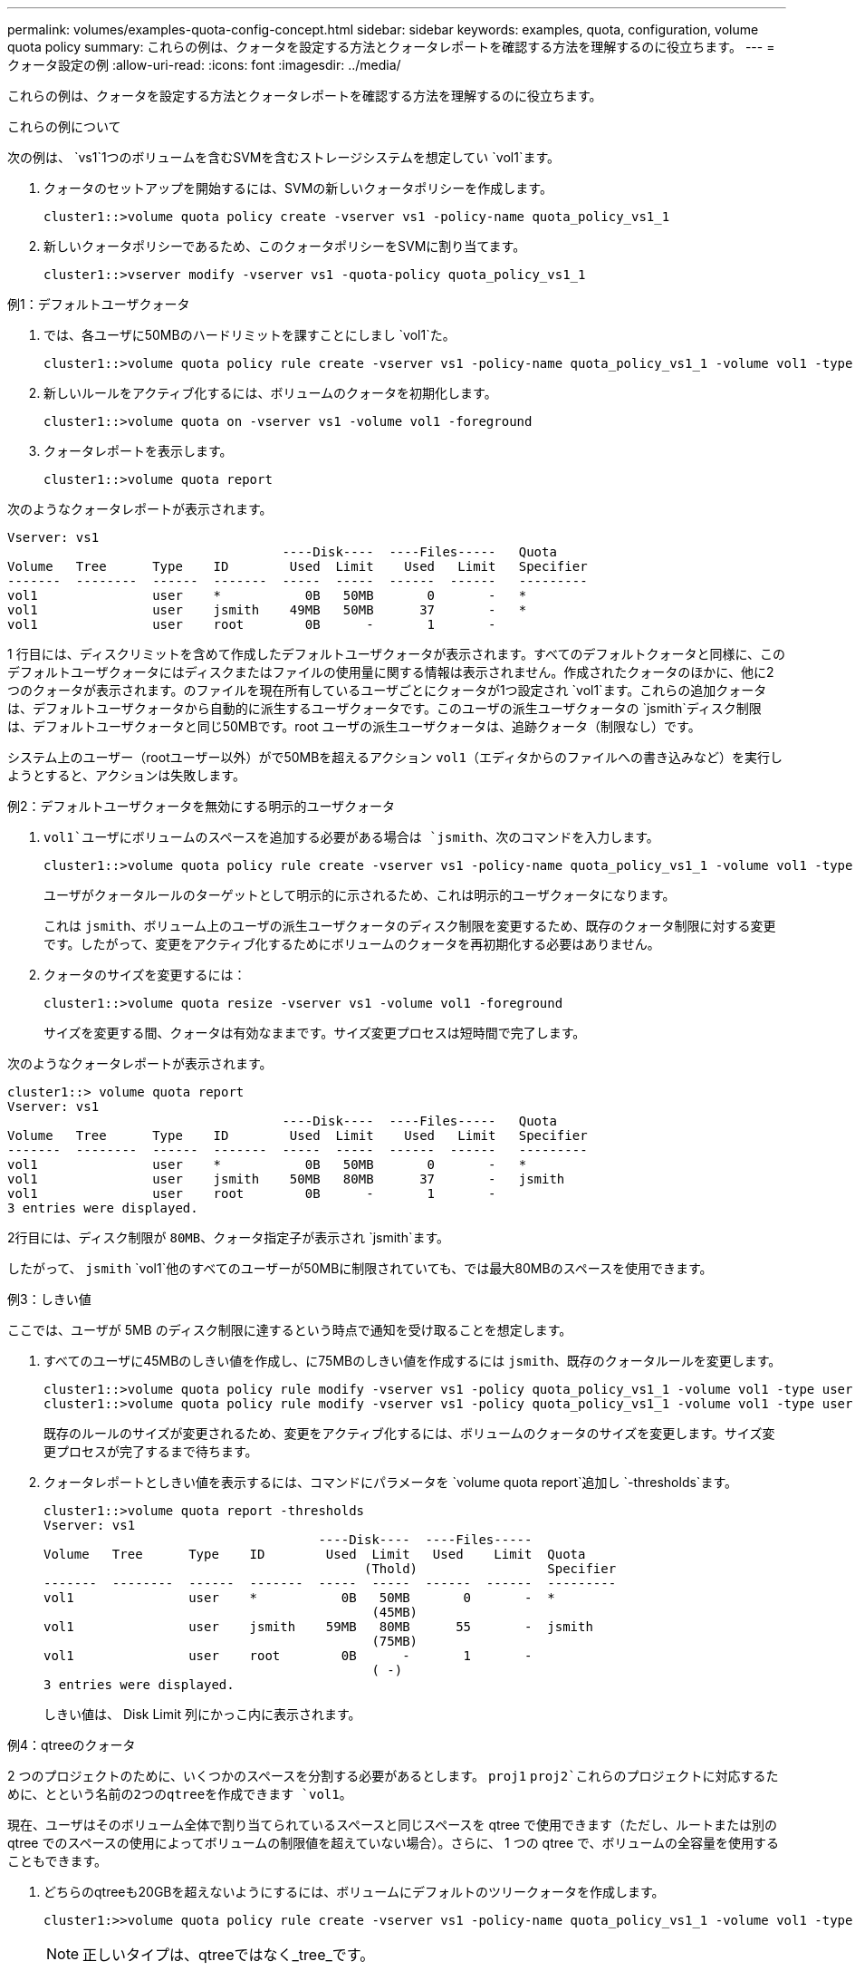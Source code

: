 ---
permalink: volumes/examples-quota-config-concept.html 
sidebar: sidebar 
keywords: examples, quota, configuration, volume quota policy 
summary: これらの例は、クォータを設定する方法とクォータレポートを確認する方法を理解するのに役立ちます。 
---
= クォータ設定の例
:allow-uri-read: 
:icons: font
:imagesdir: ../media/


[role="lead"]
これらの例は、クォータを設定する方法とクォータレポートを確認する方法を理解するのに役立ちます。

.これらの例について
次の例は、 `vs1`1つのボリュームを含むSVMを含むストレージシステムを想定してい `vol1`ます。

. クォータのセットアップを開始するには、SVMの新しいクォータポリシーを作成します。
+
[listing]
----
cluster1::>volume quota policy create -vserver vs1 -policy-name quota_policy_vs1_1
----
. 新しいクォータポリシーであるため、このクォータポリシーをSVMに割り当てます。
+
[listing]
----
cluster1::>vserver modify -vserver vs1 -quota-policy quota_policy_vs1_1
----


.例1：デフォルトユーザクォータ
. では、各ユーザに50MBのハードリミットを課すことにしまし `vol1`た。
+
[listing]
----
cluster1::>volume quota policy rule create -vserver vs1 -policy-name quota_policy_vs1_1 -volume vol1 -type user -target "" -disk-limit 50MB -qtree ""
----
. 新しいルールをアクティブ化するには、ボリュームのクォータを初期化します。
+
[listing]
----
cluster1::>volume quota on -vserver vs1 -volume vol1 -foreground
----
. クォータレポートを表示します。
+
[listing]
----
cluster1::>volume quota report
----


次のようなクォータレポートが表示されます。

[listing]
----
Vserver: vs1
                                    ----Disk----  ----Files-----   Quota
Volume   Tree      Type    ID        Used  Limit    Used   Limit   Specifier
-------  --------  ------  -------  -----  -----  ------  ------   ---------
vol1               user    *           0B   50MB       0       -   *
vol1               user    jsmith    49MB   50MB      37       -   *
vol1               user    root        0B      -       1       -
----
1 行目には、ディスクリミットを含めて作成したデフォルトユーザクォータが表示されます。すべてのデフォルトクォータと同様に、このデフォルトユーザクォータにはディスクまたはファイルの使用量に関する情報は表示されません。作成されたクォータのほかに、他に2つのクォータが表示されます。のファイルを現在所有しているユーザごとにクォータが1つ設定され `vol1`ます。これらの追加クォータは、デフォルトユーザクォータから自動的に派生するユーザクォータです。このユーザの派生ユーザクォータの `jsmith`ディスク制限は、デフォルトユーザクォータと同じ50MBです。root ユーザの派生ユーザクォータは、追跡クォータ（制限なし）です。

システム上のユーザー（rootユーザー以外）がで50MBを超えるアクション `vol1`（エディタからのファイルへの書き込みなど）を実行しようとすると、アクションは失敗します。

.例2：デフォルトユーザクォータを無効にする明示的ユーザクォータ
.  `vol1`ユーザにボリュームのスペースを追加する必要がある場合は `jsmith`、次のコマンドを入力します。
+
[listing]
----
cluster1::>volume quota policy rule create -vserver vs1 -policy-name quota_policy_vs1_1 -volume vol1 -type user -target jsmith -disk-limit 80MB -qtree ""
----
+
ユーザがクォータルールのターゲットとして明示的に示されるため、これは明示的ユーザクォータになります。

+
これは `jsmith`、ボリューム上のユーザの派生ユーザクォータのディスク制限を変更するため、既存のクォータ制限に対する変更です。したがって、変更をアクティブ化するためにボリュームのクォータを再初期化する必要はありません。

. クォータのサイズを変更するには：
+
[listing]
----
cluster1::>volume quota resize -vserver vs1 -volume vol1 -foreground
----
+
サイズを変更する間、クォータは有効なままです。サイズ変更プロセスは短時間で完了します。



次のようなクォータレポートが表示されます。

[listing]
----
cluster1::> volume quota report
Vserver: vs1
                                    ----Disk----  ----Files-----   Quota
Volume   Tree      Type    ID        Used  Limit    Used   Limit   Specifier
-------  --------  ------  -------  -----  -----  ------  ------   ---------
vol1               user    *           0B   50MB       0       -   *
vol1               user    jsmith    50MB   80MB      37       -   jsmith
vol1               user    root        0B      -       1       -
3 entries were displayed.
----
2行目には、ディスク制限が `80MB`、クォータ指定子が表示され `jsmith`ます。

したがって、 `jsmith` `vol1`他のすべてのユーザーが50MBに制限されていても、では最大80MBのスペースを使用できます。

.例3：しきい値
ここでは、ユーザが 5MB のディスク制限に達するという時点で通知を受け取ることを想定します。

. すべてのユーザに45MBのしきい値を作成し、に75MBのしきい値を作成するには `jsmith`、既存のクォータルールを変更します。
+
[listing]
----
cluster1::>volume quota policy rule modify -vserver vs1 -policy quota_policy_vs1_1 -volume vol1 -type user -target "" -qtree "" -threshold 45MB
cluster1::>volume quota policy rule modify -vserver vs1 -policy quota_policy_vs1_1 -volume vol1 -type user -target jsmith -qtree "" -threshold 75MB
----
+
既存のルールのサイズが変更されるため、変更をアクティブ化するには、ボリュームのクォータのサイズを変更します。サイズ変更プロセスが完了するまで待ちます。

. クォータレポートとしきい値を表示するには、コマンドにパラメータを `volume quota report`追加し `-thresholds`ます。
+
[listing]
----
cluster1::>volume quota report -thresholds
Vserver: vs1
                                    ----Disk----  ----Files-----
Volume   Tree      Type    ID        Used  Limit   Used    Limit  Quota
                                          (Thold)                 Specifier
-------  --------  ------  -------  -----  -----  ------  ------  ---------
vol1               user    *           0B   50MB       0       -  *
                                           (45MB)
vol1               user    jsmith    59MB   80MB      55       -  jsmith
                                           (75MB)
vol1               user    root        0B      -       1       -
                                           ( -)
3 entries were displayed.
----
+
しきい値は、 Disk Limit 列にかっこ内に表示されます。



.例4：qtreeのクォータ
2 つのプロジェクトのために、いくつかのスペースを分割する必要があるとします。 `proj1` `proj2`これらのプロジェクトに対応するために、とという名前の2つのqtreeを作成できます `vol1`。

現在、ユーザはそのボリューム全体で割り当てられているスペースと同じスペースを qtree で使用できます（ただし、ルートまたは別の qtree でのスペースの使用によってボリュームの制限値を超えていない場合）。さらに、 1 つの qtree で、ボリュームの全容量を使用することもできます。

. どちらのqtreeも20GBを超えないようにするには、ボリュームにデフォルトのツリークォータを作成します。
+
[listing]
----
cluster1:>>volume quota policy rule create -vserver vs1 -policy-name quota_policy_vs1_1 -volume vol1 -type tree -target "" -disk-limit 20GB
----
+

NOTE: 正しいタイプは、qtreeではなく_tree_です。

. これは新しいクォータであるため、サイズ変更によってアクティブ化することはできません。ボリュームのクォータを再初期化します。
+
[listing]
----
cluster1:>>volume quota off -vserver vs1 -volume vol1
cluster1:>>volume quota on -vserver vs1 -volume vol1 -foreground
----


[NOTE]
====
影響を受ける各ボリュームのクォータは、コマンドの実行直後にアクティブ化しようとするとエラーが発生する可能性があるため、5分ほど待ってから再アクティブ化してください。 `volume quota off`また、コマンドを実行して、特定のボリュームを含むノードからボリュームのクォータを再初期化することもできます。

====
クォータの再初期化プロセスでは強制的にクォータが適用されないため、サイズ変更プロセスよりも時間がかかります。

クォータレポートを表示すると、いくつかの新しい行が表示されます。一部の行はツリークォータ用で、一部の行は派生ユーザクォータ用です。

以下の新しい行は、ツリークォータについてのものです。

[listing]
----

                                    ----Disk----  ----Files-----   Quota
Volume   Tree      Type    ID        Used  Limit    Used   Limit   Specifier
-------  --------  ------  -------  -----  -----  ------  ------   ---------
...
vol1               tree    *           0B   20GB       0       -   *
vol1     proj1     tree    1           0B   20GB       1       -   proj1
vol1     proj2     tree    2           0B   20GB       1       -   proj2
...
----
作成したデフォルトのツリークォータが最初の新しい行に表示されます。この行の ID 列にはアスタリスク（ * ）が付きます。ボリュームのデフォルトツリークォータに対応して、 ONTAP ではボリューム内の qtree ごとに派生ツリークォータを自動的に作成します。これらは `proj1` `proj2` `Tree`、列にとが表示されている行に表示されます。

以下の新しい行には、派生ユーザクォータについての情報が表示されます。

[listing]
----

                                    ----Disk----  ----Files-----   Quota
Volume   Tree      Type    ID        Used  Limit    Used   Limit   Specifier
-------  --------  ------  -------  -----  -----  ------  ------   ---------
...
vol1     proj1     user    *           0B   50MB       0       -
vol1     proj1     user    root        0B      -       1       -
vol1     proj2     user    *           0B   50MB       0       -
vol1     proj2     user    root        0B      -       1       -
...
----
ボリュームのデフォルトユーザクォータは、 qtree に対してクォータが有効になっている場合、そのボリュームに含まれるすべての qtree に自動的に継承されます。最初の qtree クォータを追加したときに、 qtree のクォータを有効にしました。このため、 qtree ごとに派生デフォルトユーザクォータが作成されました。これらは、 ID がアスタリスク（ * ）である行に示されています。

root ユーザはファイルの所有者であるため、 qtree ごとにデフォルトユーザクォータが作成されたときに、各 qtree の root ユーザに対して特別な追跡クォータも作成されました。これらは、 ID が root である行に示されています。

.例5：qtreeのユーザクォータ
. ユーザが `proj1`qtree内で使用できるスペースは、ボリューム全体で使用できるスペースよりも少なくなります。これらのユーザが `proj1`qtree内で10MBを超えるデータを使用しないようにする。したがって、qtreeのデフォルトユーザクォータを作成します。
+
[listing]
----
cluster1::>volume quota policy rule create -vserver vs1 -policy-name quota_policy_vs1_1 -volume vol1 -type user -target "" -disk-limit 10MB -qtree proj1
----
+
これは、このボリュームのデフォルトユーザクォータから派生した proj1 qtree のデフォルトユーザクォータを変更するため、既存のクォータに対する変更になります。したがって、クォータのサイズを変更して変更をアクティブ化します。サイズ変更プロセスが完了したら、クォータレポートを表示できます。

+
qtree の新しい明示的ユーザクォータが示された、次の新しい行がクォータレポートに表示されます。

+
[listing]
----

                                    ----Disk----  ----Files-----   Quota
Volume   Tree      Type    ID        Used  Limit    Used   Limit   Specifier
-------  --------  ------  -------  -----  -----  ------  ------   ---------
vol1     proj1     user    *           0B   10MB       0       -   *
----
+
ただし、 `jsmith`デフォルトユーザクォータを上書きする（スペースを増やす）ために作成したクォータがボリューム上にあったため、ユーザはproj1 qtreeにこれ以上データを書き込むことができません。 `proj1`qtreeにデフォルトユーザクォータを追加したため、そのクォータが適用され、を含むqtree内のすべてのユーザのスペースを制限して `jsmith`います。

. ユーザにスペースを追加するに `jsmith`は、ディスク制限が80MBのqtreeに対する明示的ユーザクォータルールを追加して、qtreeのデフォルトユーザクォータルールを上書きします。
+
[listing]
----
cluster1::>volume quota policy rule create -vserver vs1 -policy-name quota_policy_vs1_1 -volume vol1 -type user -target jsmith -disk-limit 80MB -qtree proj1
----
+
これはデフォルトクォータがすでに存在する明示的クォータであるため、クォータのサイズを変更することで変更をアクティブ化できます。サイズ変更プロセスが完了したら、クォータレポートを表示します。



クォータレポートに次の新しい行が表示されます。

[listing]
----

                                    ----Disk----  ----Files-----   Quota
Volume   Tree      Type    ID        Used  Limit    Used   Limit   Specifier
-------  --------  ------  -------  -----  -----  ------  ------   ---------
vol1     proj1     user    jsmith    61MB   80MB      57       -   jsmith
----
最終的に次のようなクォータレポートが表示されます。

[listing]
----
cluster1::>volume quota report
Vserver: vs1
                                    ----Disk----  ----Files-----   Quota
Volume   Tree      Type    ID        Used  Limit    Used   Limit   Specifier
-------  --------  ------  -------  -----  -----  ------  ------   ---------
vol1               tree    *           0B   20GB       0       -   *
vol1               user    *           0B   50MB       0       -   *
vol1               user    jsmith    70MB   80MB      65       -   jsmith
vol1     proj1     tree    1           0B   20GB       1       -   proj1
vol1     proj1     user    *           0B   10MB       0       -   *
vol1     proj1     user    root        0B      -       1       -
vol1     proj2     tree    2           0B   20GB       1       -   proj2
vol1     proj2     user    *           0B   50MB       0       -
vol1     proj2     user    root        0B      -       1       -
vol1               user    root        0B      -       3       -
vol1     proj1     user    jsmith    61MB   80MB      57       -   jsmith
11 entries were displayed.
----
ユーザ `jsmith`がのファイルに書き込むには、次のクォータ制限を満たす必要があり `proj1`ます。

.  `proj1`qtreeのツリークォータ
.  `proj1`qtreeのユーザクォータ
. ボリュームのユーザクォータ。


